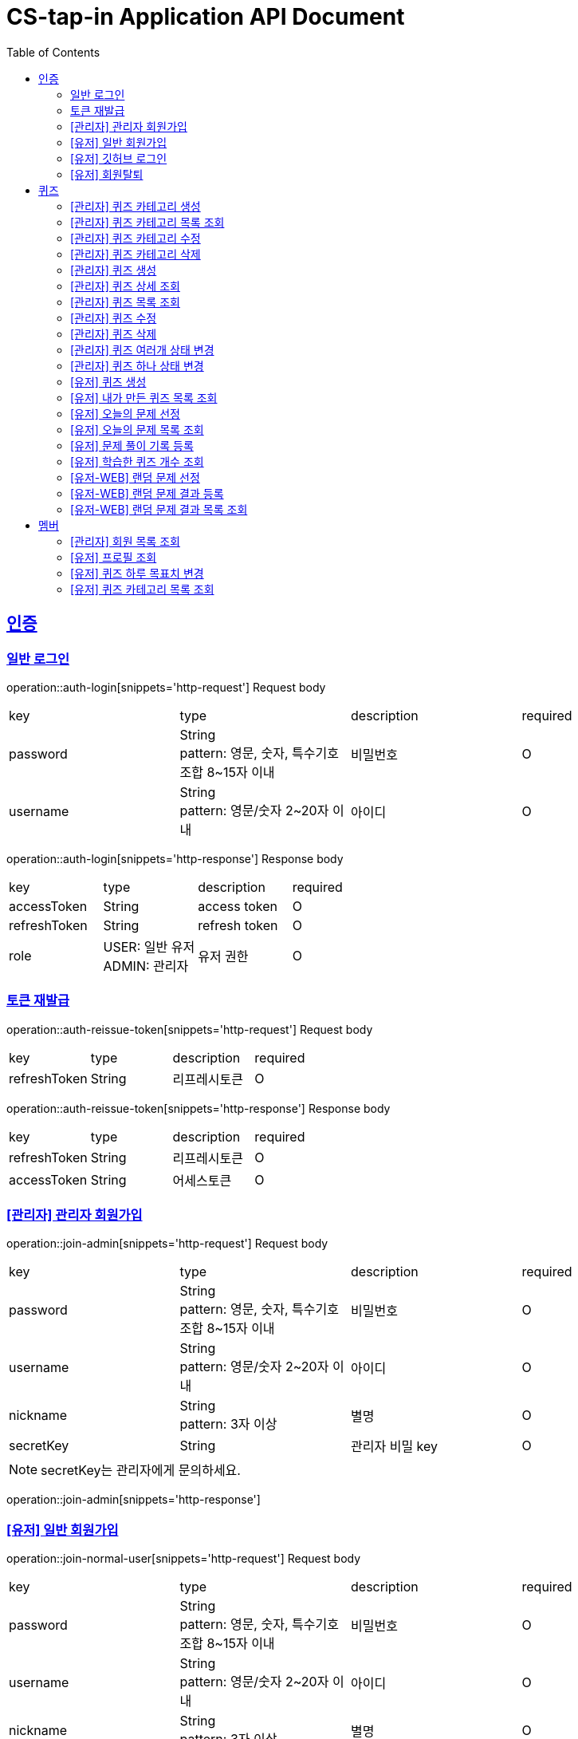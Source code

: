 = CS-tap-in Application API Document
:doctype: book
:icons: font
:source-highlighter: highlightjs
:toc: left
:toclevels: 2
:sectlinks:

[[auth]]
== 인증

=== 일반 로그인

operation::auth-login[snippets='http-request']
Request body
|===
| key | type | description | required
| password | String +
pattern: 영문, 숫자, 특수기호 조합 8~15자 이내  | 비밀번호 | O
| username | String +
pattern: 영문/숫자 2~20자 이내 | 아이디 | O
|===

operation::auth-login[snippets='http-response']
Response body
|===
| key | type | description | required
| accessToken | String | access token | O
| refreshToken | String | refresh token | O
| role | USER: 일반 유저 +
ADMIN: 관리자 | 유저 권한 | O
|===

=== 토큰 재발급

operation::auth-reissue-token[snippets='http-request']
Request body
|===
| key | type | description | required
| refreshToken | String | 리프레시토큰 | O
|===

operation::auth-reissue-token[snippets='http-response']
Response body
|===
| key | type | description | required
| refreshToken | String | 리프레시토큰 | O
| accessToken | String | 어세스토큰 | O
|===

=== [관리자] 관리자 회원가입

operation::join-admin[snippets='http-request']
Request body
|===
| key | type | description | required
| password | String +
pattern: 영문, 숫자, 특수기호 조합 8~15자 이내  | 비밀번호 | O
| username | String +
pattern: 영문/숫자 2~20자 이내 | 아이디 | O
|nickname | String +
pattern: 3자 이상 | 별명 | O
|secretKey | String | 관리자 비밀 key | O
|===
NOTE: secretKey는 관리자에게 문의하세요.

operation::join-admin[snippets='http-response']

=== [유저] 일반 회원가입

operation::join-normal-user[snippets='http-request']
Request body
|===
| key | type | description | required
| password | String +
pattern: 영문, 숫자, 특수기호 조합 8~15자 이내  | 비밀번호 | O
| username | String +
pattern: 영문/숫자 2~20자 이내 | 아이디 | O
|nickname | String +
pattern: 3자 이상 | 별명 | O
|===

=== [유저] 깃허브 로그인

NOTE: 깃허브에서 리다이렉트 해주는 api 입니다. request 는 깃허브로 부터 받습니다.
response 에 accessToken, refreshToken 을 반환합니다. +
유저가 로그인 버튼을 누르면 https://github.com/login/oauth/authorize?client_id=efe1f2bdaf1205677b87
로 이동시키면 됩니다. 유저가 이 url 에서 로그인을 하면 깃허브가 이 api로 리다이렉트 해줍니다.
요 api는 유저정보가 DB에 있으면 기존 정보를 사용하고 없으면 회원가입 시킵니다.

operation::auth-login-github[snippets='http-request']
Request Body
|===
| key | type | description | required
| code | String | 깃허브가 리다이렉트 하면서 주는 code | O
|===
operation::auth-login-github[snippets='http-response']
Response body
|===
| key | type | description | required
| accessToken | String | access token | O
| refreshToken | String | refresh token | O
| role | USER: 일반 유저 | 유저 권한 | O
|===

=== [유저] 회원탈퇴
NOTE: 회원 탈퇴를 하면 토큰을 없애버려 주세요. +
깃허브 연동 회원이 탈퇴 후 다시 깃허브 로그인을 하면 새로운 깃허브 연동 회원이 됩니다.

operation::user-withdrawal[snippets='http-request']

operation::user-withdrawal[snippets='http-response']

[[quiz]]
== 퀴즈

=== [관리자] 퀴즈 카테고리 생성

operation::admin-create-quiz-category[snippets='http-request']
Request body
|===
| key | type | description | required
| title | String | 카테고리 명 +
pattern: 20자 이하 | O
|===

operation::admin-create-quiz-category[snippets='http-response']
Response body
|===
| key | type | description | required
| id | Long | 퀴즈 카테고리 id (pk) | O
| title | String | 카테고리 명 | O
| status | PUBLIC: 공개 +
PRIVATE: 숨김 | 카테고리 상태 +
숨김 상태이면 해당 카테고리에 속하는 문제가 출제되지 않도록 할 예정인데
이거는 v1에 포함되지 않아도 될 기능 같아서 뺐습니다.| O
|===

=== [관리자] 퀴즈 카테고리 목록 조회

operation::admin-find-quiz-categories[snippets='http-request']

operation::admin-find-quiz-categories[snippets='http-response']
Response body - array
|===
| key | type | description | required
| title | String | 카테고리 명 | O
| status | PUBLIC: 공개 +
PRIVATE: 숨김 | 카테고리 상태 +
숨김 상태이면 해당 카테고리에 속하는 문제가 출제되지 않도록 할 예정인데
이거는 v1에 포함되지 않아도 될 기능 같아서 뺐습니다.| O
|===

=== [관리자] 퀴즈 카테고리 수정

operation::admin-update-quiz-category[snippets='http-request']
Request params
|===
| key | type | description | required
| quizCategoryId | Long | 퀴즈 카테고리 id (pk) | O
|===

Request body
|===
| key | type | description | required
| title | String | 카테고리 명 +
pattern: 20자 이하 | O
|===

operation::admin-update-quiz-category[snippets='http-response']
Response body
|===
| key | type | description | required
| id | Long | 퀴즈 카테고리 id (pk) | O
| title | String | 카테고리 명 | O
| status | PUBLIC: 공개 +
PRIVATE: 숨김 | 카테고리 상태 | O
|===

=== [관리자] 퀴즈 카테고리 삭제

operation::admin-delete-quiz-category[snippets='http-request']
Request params
|===
| key | type | description | required
| quizCategoryId | Long | 퀴즈 카테고리 id (pk) | O
|===

operation::admin-delete-quiz-category[snippets='http-response']

NOTE: 공개, 숨김, 미인증 상태의 퀴즈가 속한 카테고리는 삭제 불가능합니다.

=== [관리자] 퀴즈 생성

operation::admin-create-quiz[snippets='http-request']
Request body
|===
| key | type | description | required
| problem | String +
500자 이하| 문제 +
정답이 들어가는 부분은 "\+++"로 대체한다.| O
| answer | List<String> +
최소 1개 이상, 문자열 총 합 500자 이하 | 정답 들 | O
| title | String +
pattern: 50자 이하 | 제목 | O
| categoryId | Long | 카테고리 id (pk) | O
| status | PUBLIC: 공개 +
PRIVATE: 숨김 | 문제 상태 | O
|===

operation::admin-create-quiz[snippets='http-response']
Response body
|===
| key | type | description | required
| authorId | Long | 작성자 id (pk) | O
| authorName | String | 작성자 이름 | O
| categoryId | Long | 카테고리 id (pk) | O
| categoryTitle | String | 카테고리 명 | O
| id | Long | 퀴즈 id (pk) | O
| title | String | 퀴즈 제목 | O
| problem | String | 퀴즈 문제 | O
| answer | List<String> | 퀴즈 정답 들 | O
| status | PUBLIC: 공개 +
PRIVATE: 숨김 +
UNAPPROVED: 미승인 +
REJECTED: 반려 +
REMOVE: 삭제 | 문제 상태 | O
| createdAt | LocalDateTime | 퀴즈 생성일 +
pattern: "yyyy-MM-dd'T'HH:mm:ss" | O
|===

=== [관리자] 퀴즈 상세 조회

operation::admin-find-quiz-details[snippets='http-request']
Path parameters
|===
| key | type | description | required
| quizId | Long | 퀴즈 id (pk) | O
|===

operation::admin-find-quiz-details[snippets='http-response']
Response body
|===
| key | type | description | required
| authorId | Long | 작성자 id (pk) | O
| authorName | String | 작성자 이름 | O
| categoryId | Long | 카테고리 id (pk) | O
| categoryTitle | String | 카테고리 명 | O
| id | Long | 퀴즈 id (pk) | O
| title | String | 퀴즈 제목 | O
| problem | String | 퀴즈 문제 | O
| answer | List<String> | 퀴즈 정답 들 | O
| status | PUBLIC: 공개 +
PRIVATE: 숨김 +
UNAPPROVED: 미승인 +
REJECTED: 반려 | 문제 상태 | O
| createdAt | LocalDateTime | 퀴즈 생성일 +
pattern: "yyyy-MM-dd'T'HH:mm:ss" | O
|===

=== [관리자] 퀴즈 목록 조회

operation::admin-find-quizzes[snippets='http-request']
Query params
|===
| key | type | description | required
| st | author: 작성자 +
title: 제목 | 검색 조건 +
searchType | X
| keyword | String | 검색어 | X
| page | int | 페이지 +
1페이지 부터 시작합니다. +
기본값: 1 | X
| size | int | 사이즈 +
기본값: 10 | X
| status | PUBLIC: 공개 +
PRIVATE: 숨김 +
UNAPPROVED: 미승인 +
REJECTED: 반려 |
문제 상태 +
기본 값은 PUBLIC + PRIVATE 입니다. | X
| rejected | Y: 반려된 퀴즈도 노출 +
N: 반려된 퀴즈 노출 X |
반려된 퀴즈 노출 여부 +
기본 값: N| X
|===

operation::admin-find-quizzes[snippets='http-response']
Response body
|===
| key | type | description | required
| content | List<QuizzesResponse> | 내용 | O
| size | int | 크기 | O
| page | long | 페이지 | O
| totalElements | long | 총 개수 | O
|===

content
|===
| key | type | description | required
| categoryId | Long | 카테고리 id (pk) | O
| categoryTitle | String | 카테고리 명 | O
| id | Long | 퀴즈 id (pk) | O
| title | String | 퀴즈 제목 | O
| problem | String | 퀴즈 문제 | O
| status | PUBLIC: 공개 +
PRIVATE: 숨김 +
UNAPPROVED: 미승인 +
REJECTED: 반려 | 문제 상태 | O
| createdAt | LocalDateTime | 퀴즈 생성일 +
pattern: "yyyy-MM-dd'T'HH:mm:ss" | O
|===

=== [관리자] 퀴즈 수정

operation::admin-update-quiz[snippets='http-request']
Request body
|===
| key | type | description | required
| problem | String +
500자 이하| 문제 +
정답이 들어가는 부분은 "\+++"로 대체한다.| O
| answer | List<String> +
최소 1개 이상, 문자열 총 합 500자 이하 | 정답 들 | O
| title | String +
pattern: 50자 이하 | 제목 | O
| categoryId | Long | 카테고리 id (pk) | O
|===

operation::admin-update-quiz[snippets='http-response']
Response body
|===
| key | type | description | required
| authorId | Long | 작성자 id (pk) | O
| authorName | String | 작성자 이름 | O
| categoryId | Long | 카테고리 id (pk) | O
| categoryTitle | String | 카테고리 명 | O
| id | Long | 퀴즈 id (pk) | O
| title | String | 퀴즈 제목 | O
| problem | String | 퀴즈 문제 | O
| answer | List<String> | 퀴즈 정답 들 | O
| createdAt | LocalDateTime | 퀴즈 생성일 +
pattern: "yyyy-MM-dd'T'HH:mm:ss" | O
|===

=== [관리자] 퀴즈 삭제

operation::admin-delete-quiz[snippets='http-request']
Path parameters
|===
| key | type | description | required
| quizId | Long | 퀴즈 id (pk) | O
|===

operation::admin-delete-quiz[snippets='http-response']

=== [관리자] 퀴즈 여러개 상태 변경

operation::admin-change-status-quizzes[snippets='http-request']
Request body
|===
| key | type | description | required
| status | PUBLIC: 공개 +
PRIVATE: 숨김 +
UNAPPROVED: 미승인 +
REJECTED: 반려 +
REMOVE: 삭제 | 문제 상태 | O
| quizIds | List<Long> | 퀴즈 고유 id (pk) 리스트 | O
|===

operation::admin-change-status-quizzes[snippets='http-response']

=== [관리자] 퀴즈 하나 상태 변경
operation::admin-change-status-quiz[snippets='http-request']
Path params
|===
| key | type | description | required
| quizId | Long | 퀴즈 id (pk) | O
|===

Request body
|===
| key | type | description | required
| status | PUBLIC: 공개 +
PRIVATE: 숨김 +
UNAPPROVED: 미승인 +
REJECTED: 반려 +
REMOVE: 삭제 | 문제 상태 | O
|===

operation::admin-change-status-quiz[snippets='http-response']
Response body
|===
| key | type | description | required
| authorId | Long | 작성자 id (pk) | O
| authorName | String | 작성자 이름 | O
| categoryId | Long | 카테고리 id (pk) | O
| categoryTitle | String | 카테고리 명 | O
| id | Long | 퀴즈 id (pk) | O
| title | String | 퀴즈 제목 | O
| problem | String | 퀴즈 문제 | O
| answer | List<String> | 퀴즈 정답 들 | O
| createdAt | LocalDateTime | 퀴즈 생성일 +
pattern: "yyyy-MM-dd'T'HH:mm:ss" | O
|===

=== [유저] 퀴즈 생성

operation::user-create-quiz[snippets='http-request']
Request body
|===
| key | type | description | required
| problem | String +
500자 이하| 문제 +
정답이 들어가는 부분은 "\+++"로 대체한다.| O
| answer | List<String> +
최소 1개 이상, 문자열 총 합 500자 이하 | 정답 들 | O
| title | String +
pattern: 50자 이하 | 제목 | O
| categoryId | Long | 카테고리 id (pk) | O
|===

operation::user-create-quiz[snippets='http-response']
Response body
|===
| key | type | description | required
| authorId | Long | 작성자 id (pk) | O
| authorName | String | 작성자 이름 | O
| categoryId | Long | 카테고리 id (pk) | O
| categoryTitle | String | 카테고리 명 | O
| id | Long | 퀴즈 id (pk) | O
| title | String | 퀴즈 제목 | O
| problem | String | 퀴즈 문제 | O
| answer | List<String> | 퀴즈 정답 들 | O
| status | PUBLIC: 공개 +
PRIVATE: 숨김 +
UNAPPROVED: 미승인 +
REJECTED: 반려 +
REMOVE: 삭제 | 문제 상태 | O
| createdAt | LocalDateTime | 퀴즈 생성일 +
pattern: "yyyy-MM-dd'T'HH:mm:ss" | O
|===

=== [유저] 내가 만든 퀴즈 목록 조회

operation::user-find-quiz-by-author[snippets='http-request']

operation::user-find-quiz-by-author[snippets='http-response']
Response body
|===
| key | type | description | required
| content | List<QuizzesResponse> | 내용 | O
| size | int | 크기 | O
| page | long | 페이지 | O
| totalElements | long | 총 개수 | O
|===

content
|===
| key | type | description | required
| categoryId | Long | 카테고리 id (pk) | O
| categoryTitle | String | 카테고리 명 | O
| id | Long | 퀴즈 id (pk) | O
| title | String | 퀴즈 제목 | O
| problem | String | 퀴즈 문제 | O
| status | PUBLIC: 공개 +
PRIVATE: 숨김 +
UNAPPROVED: 미승인 +
REJECTED: 반려 +
REMOVE: 삭제 | 문제 상태 | O
| createdAt | LocalDateTime | 퀴즈 생성일 +
pattern: "yyyy-MM-dd'T'HH:mm:ss" | O
|===

=== [유저] 오늘의 문제 선정

operation::user-select-daily-quizzes[snippets='http-request']

operation::user-select-daily-quizzes[snippets='http-response']
Response body
|===
| key | type | description | required
| reviewQuizCount | int | 복습 퀴즈 개수 | O
| newQuizCount | int | 새로운 퀴즈 개수 | O
| quizCategories | List<DailyQuizzesSummaryResponse> | 카테고리 별 퀴즈 개수 | O
|===

DailyQuizzesSummaryResponse
|===
| key | type | description | required
| quizCategoryTitle | String | 퀴즈 카테고리 명 | O
| count | int | 개수 | O
|===

=== [유저] 오늘의 문제 목록 조회

operation::user-find-daily-quizzes[snippets='http-request']

operation::user-find-daily-quizzes[snippets='http-response']
Response body
|===
| key | type | description | required
| learningRecordId | Long | 학습 기록 id (pk) | O
| learningStatus | FAILURE: 틀림 +
NONE: 풀지 않음 | 문제 학습 상태 | O
| quizId | Long | 문제 id (pk) | O
| quizCategoryTitle | String | 문제 카테고리 명 | O
| quizTitle | String | 퀴즈 제목 | O
| problem | String | 퀴즈 문제 | O
| answer | List<String> | 퀴즈 정답 들 | O
|===

=== [유저] 문제 풀이 기록 등록

operation::user-update-learning-record-status[snippets='http-request']
Path params
|===
| key | type | description | required
| learningRecordId | Long | 학습 기록 id (pk) | O
|===

Request Body
|===
| key | type | description | required
| learningStatus | SUCCESS: 정답을 한 번에 맞춤 +
FAILURE: 틀림 +
NONE: 풀지 않음 +
RECOVERY: 틀리고 다시 맞춤| 문제 학습 상태 | O
|===

operation::user-update-learning-record-status[snippets='http-response']

=== [유저] 학습한 퀴즈 개수 조회

operation::user-find-learning-records[snippets='http-request']

operation::user-find-learning-records[snippets='http-response']
Response body
|===
| key | type | description | required
| quizCategoryTitle | String | 카테고리 명 | O
| learningQuizCount | long | 학습한 퀴즈 개수 | O
| totalQuizCount | long | 총 퀴즈 개수 | O
|===

=== [유저-WEB] 랜덤 문제 선정

operation::web-user-find-random-quizzes[snippets='http-request']
Request body
|===
| key | type | description | required
| quizCategoryIds | List<Long> | 퀴즈 카테고리 id | O
|===

operation::web-user-find-random-quizzes[snippets='http-response']
Response body
|===
| key | type | description | required
| quizId | Long | 문제 id (pk) | O
| quizCategoryTitle | String | 문제 카테고리 명 | O
| quizTitle | String | 퀴즈 제목 | O
| problem | String | 퀴즈 문제 | O
| answer | List<String> | 퀴즈 정답 들 | O
|===

=== [유저-WEB] 랜덤 문제 결과 등록

operation::web-user-submit-random-quiz-result[snippets='http-request']
|===
| key | type | description | required
| phoneNumber | String | 전화번호 +
11자리 순수 숫자만 가능| O
| correctCount | int | 맞춘 문제 개수 | O
| username | String | 이름 +
2자리 이상 10자리 이하 순수 한글만 가능 | O
|===

operation::web-user-submit-random-quiz-result[snippets='http-response']
|===
| key | type | description | required
|===

=== [유저-WEB] 랜덤 문제 결과 목록 조회

operation::web-user-find-random-quiz-results[snippets='http-request']
Request Params
|===
| key | type | description | required
| ym | String | 년, 월 +
format: yyyy-MM +
기본: 요청일 | X
| page | int | 페이지 +
1페이지 부터 시작합니다. +
기본값: 1 | X
| size | int | 사이즈 +
기본값: 10 | X
|===

operation::web-user-find-random-quiz-results[snippets='http-response']

NOTE: 정렬 순서: 문제 맞춘 수(내림차순), 수정일(오름차순)

Response body
|===
| key | type | description | required
| content | List<QuizParticipantsResponse> | 내용 | O
| size | int | 크기 | O
| page | long | 페이지 | O
| totalElements | long | 총 개수 | O
|===

QuizParticipantsResponse
|===
| key | type | description | required
| id | Long | 참여자 id (pk) | O
| phoneNumber | String | 마스킹된 핸드폰 번호 | O
| username | String | 마스킹된 이름 +
첫글자, 마지막 글자를 제외하고 마스킹 | O
| correctCount | int | 문제 맞춘 개수 | O
| createdAt | String | 등록일 +
패턴: "yyyy-MM-dd'T'HH:mm:ss" | O
|===

[[member]]
== 멤버

=== [관리자] 회원 목록 조회

operation::admin-find-members[snippets='http-request']
Request params
|===
| key | type | description | required
| username | String | 회원 아이디 | X
| page | int | 페이지 +
1페이지 부터 시작합니다. +
기본값: 1 | X
| size | int | 사이즈 +
기본값: 10 | X
|===

operation::admin-find-members[snippets='http-response']
Response body
|===
| key | type | description | required
| content | List<MembersResponse> | 내용 | O
| size | int | 크기 | O
| page | long | 페이지 | O
| totalElements | long | 총 개수 | O
|===

content
|===
| key | type | description | required
| id | Long | 회원 고유 번호 (pk) | O
| username | String | 회원 아이디 | O
| nickname | String | 회원 닉네임 | O
| createdAt | LocalDateTime | 회원 등록 일자 | O
|===

=== [유저] 프로필 조회

operation::user-find-profile[snippets='http-request']

operation::user-find-profile[snippets='http-response']
Response Body
|===
| key | type | description | required
| memberId | Long | 멤버 고유 id (pk) | O
| nickname | String | 멤버 별칭 | O
| avatarUrl | String | 아바타 url | O
| completeQuizCount | int | 당일 완료한 퀴즈 개수 | O
| dailyGoal | int | 하루 퀴즈 풀이 목표치 | O
| dailyLearningComplete | boolean | 당일 학습 완료 여부 | O
|===

=== [유저] 퀴즈 하루 목표치 변경

operation::user-change-dailyGoal[snippets='http-request']
Request Body
|===
| key | type | description | required
| dailyGoal | int | 하루 퀴즈 풀이 목표치 | O
|===

operation::user-change-dailyGoal[snippets='http-response']

=== [유저] 퀴즈 카테고리 목록 조회

operation::user-find-quiz-categories[snippets='http-request']

operation::user-find-quiz-categories[snippets='http-response']
Response body - array
|===
| key | type | description | required
| id | Long | 카테고리 id (pk) | O
| title | String | 카테고리 명 | O
| status | PUBLIC: 공개 +
PRIVATE: 숨김 | 카테고리 상태 +
숨김 상태이면 해당 카테고리에 속하는 문제가 출제되지 않도록 할 예정인데
이거는 v1에 포함되지 않아도 될 기능 같아서 뺐습니다.| O
|===